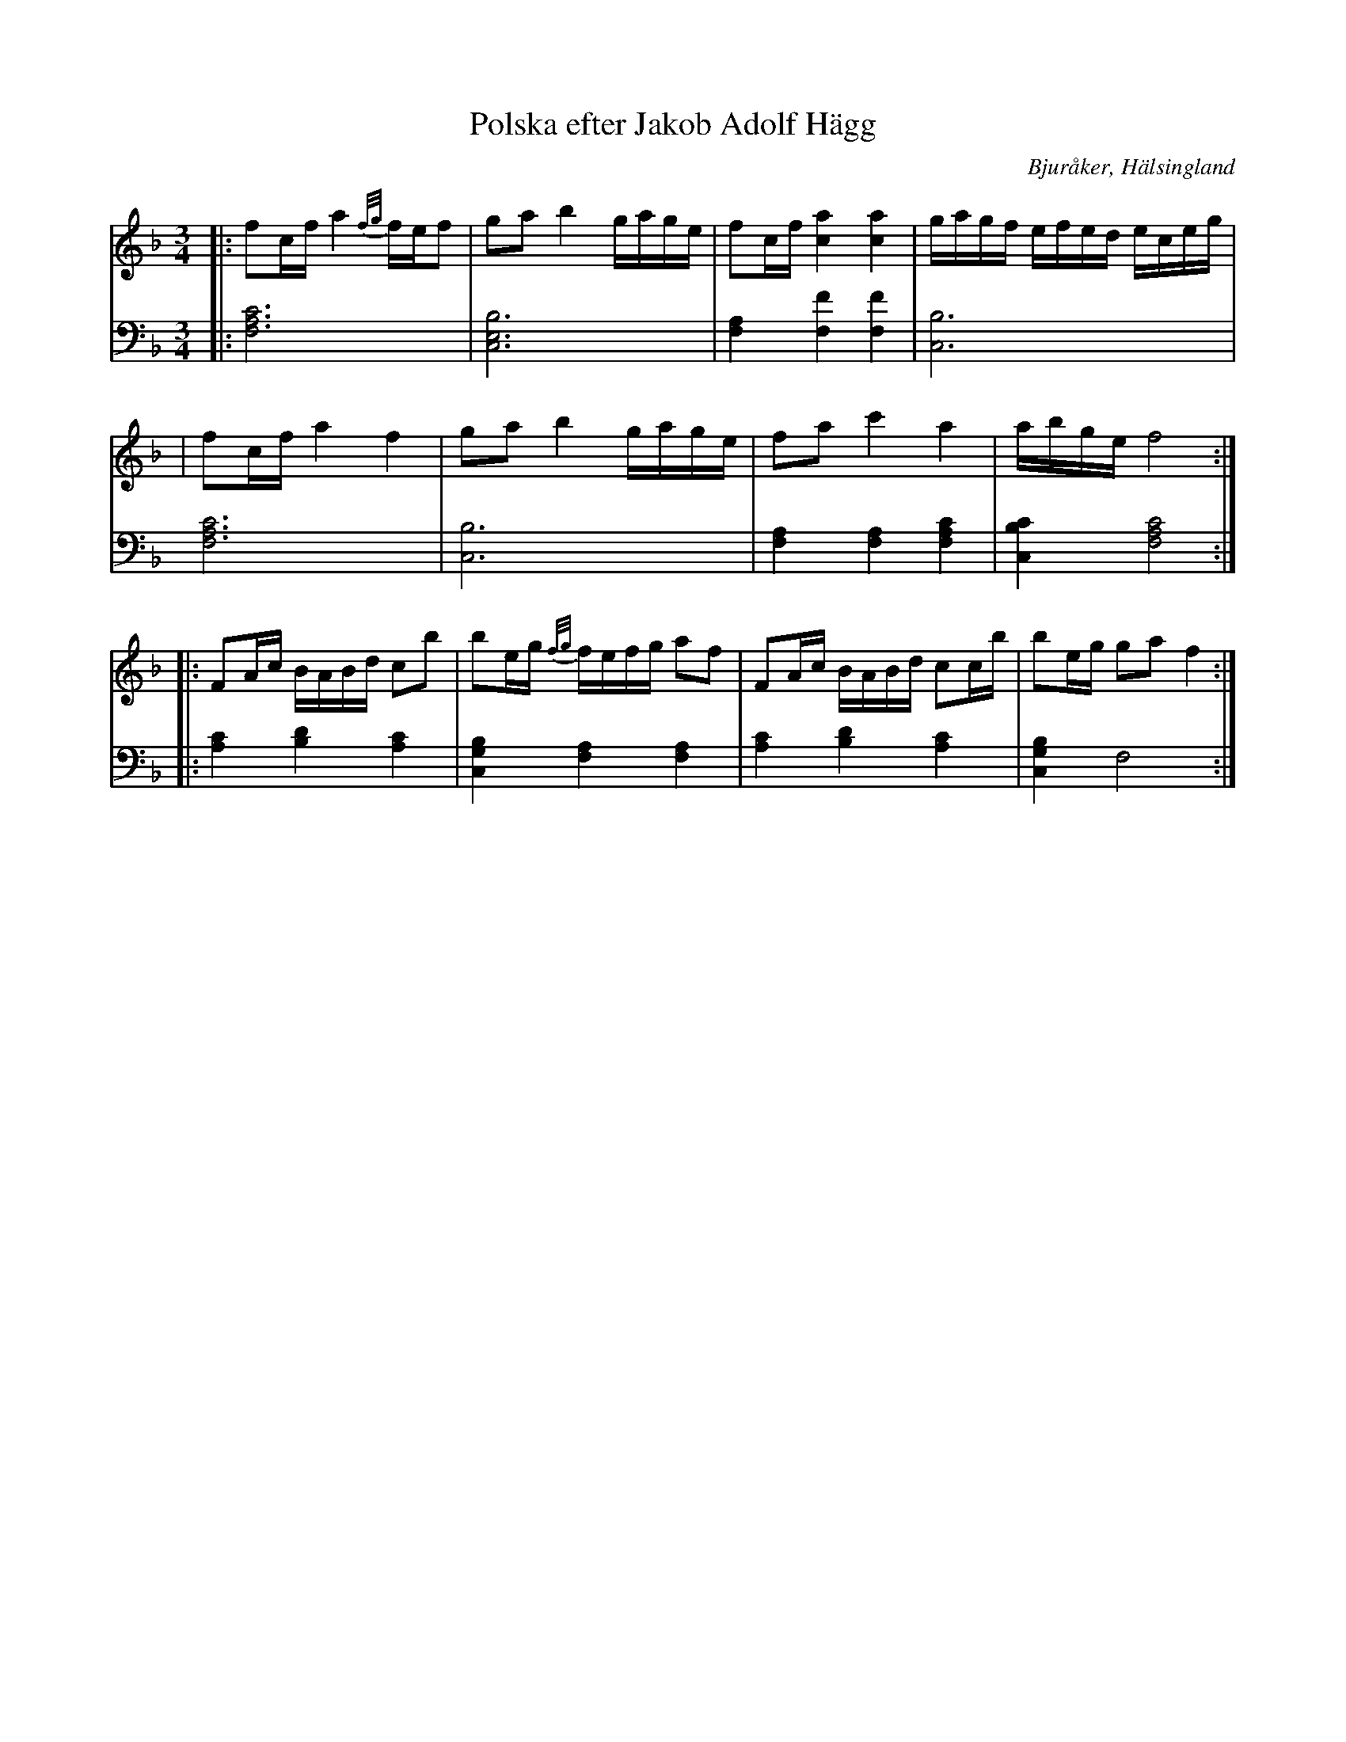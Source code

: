 %%abc-charset utf-8

X: 7
T: Polska efter Jakob Adolf Hägg
B: 21 Bjuråkerspolskor samlade och satta för piano af Jakob Adolf Hägg
R: Polska
O: Bjuråker, Hälsingland
S:Efter Jakob Adolf Hägg
Z: LP
M: 3/4
L: 1/8
K: F
V:1
|:fc/f/ a2 {f/g/}f/e/f|ga b2 g/a/g/e/|fc/f/ [c2a2] [c2a2]|g/a/g/f/ e/f/e/d/ e/c/e/g/|
|fc/f/ a2 f2|ga b2 g/a/g/e/|fa c'2 a2| a/b/g/e/ f4:|
|:FA/c/ B/A/B/d/ cb|be/g/ {f/g/}f/e/f/g/ af|FA/c/ B/A/B/d/ cc/b/|be/g/ ga f2:|
V:2
|:[F,6A,6C6]|[C,6E,6B,6]|[F,2A,2] [F,2F2] [F,2F2]|[C,6B,6]|
[F,6A,6C6]|[C,6B,6]|[F,2A,2] [F,2A,2] [F,2A,2C2]|[C,2B,2C2] [F,4A,4C4]:|
 |:[A,2C2] [B,2D2] [A,2C2]|[C,2G,2B,2] [F,2A,2] [F,2A,2]|[A,2C2] [B,2D2] [A,2C2]|[C,2G,2B,2] F,4 :|

